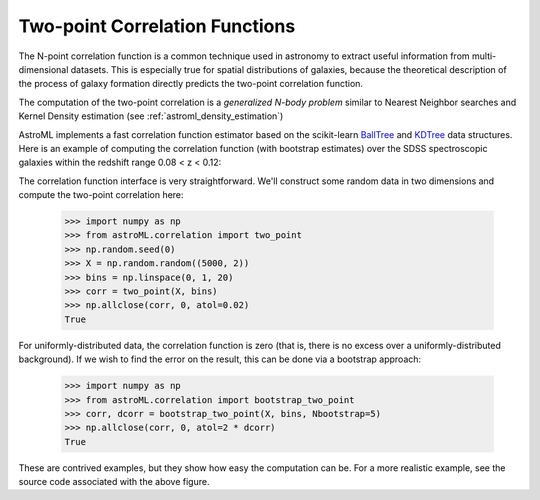 .. _astroML_correlation_functions:

Two-point Correlation Functions
===============================
The N-point correlation function is a common technique used in astronomy
to extract useful information from multi-dimensional datasets. This is
especially true for spatial distributions of galaxies, because the theoretical
description of the process of galaxy formation directly predicts the
two-point correlation function.

The computation of the two-point correlation is a *generalized N-body problem*
similar to Nearest Neighbor searches and Kernel Density estimation
(see :ref:`astroml_density_estimation`)

AstroML implements a fast correlation function estimator based on the
scikit-learn `BallTree`_ and `KDTree`_ data structures.
Here is an example of computing the correlation function (with bootstrap
estimates) over the SDSS spectroscopic galaxies within the redshift range
0.08 < z < 0.12:

.. image:: ../book_figures/images/chapter6/fig_correlation_function_1.png
   :target: ../book_figures/chapter6/fig_correlation_function.html
   :align: center
   :scale: 100

The correlation function interface is very straightforward.  We'll construct
some random data in two dimensions and compute the two-point correlation here:

    >>> import numpy as np
    >>> from astroML.correlation import two_point
    >>> np.random.seed(0)
    >>> X = np.random.random((5000, 2))
    >>> bins = np.linspace(0, 1, 20)
    >>> corr = two_point(X, bins)
    >>> np.allclose(corr, 0, atol=0.02)
    True

For uniformly-distributed data, the correlation function is zero (that is,
there is no excess over a uniformly-distributed background).  If we wish to
find the error on the result, this can be done via a bootstrap approach:

    >>> import numpy as np
    >>> from astroML.correlation import bootstrap_two_point
    >>> corr, dcorr = bootstrap_two_point(X, bins, Nbootstrap=5)
    >>> np.allclose(corr, 0, atol=2 * dcorr)
    True

These are contrived examples, but they show how easy the computation can be.
For a more realistic example, see the source code associated with the
above figure.

.. _BallTree: http://scikit-learn.org/stable/modules/neighbors.html#kdtree-and-balltree-classes

.. _KDTree: http://scikit-learn.org/stable/modules/neighbors.html#kdtree-and-balltree-classes
